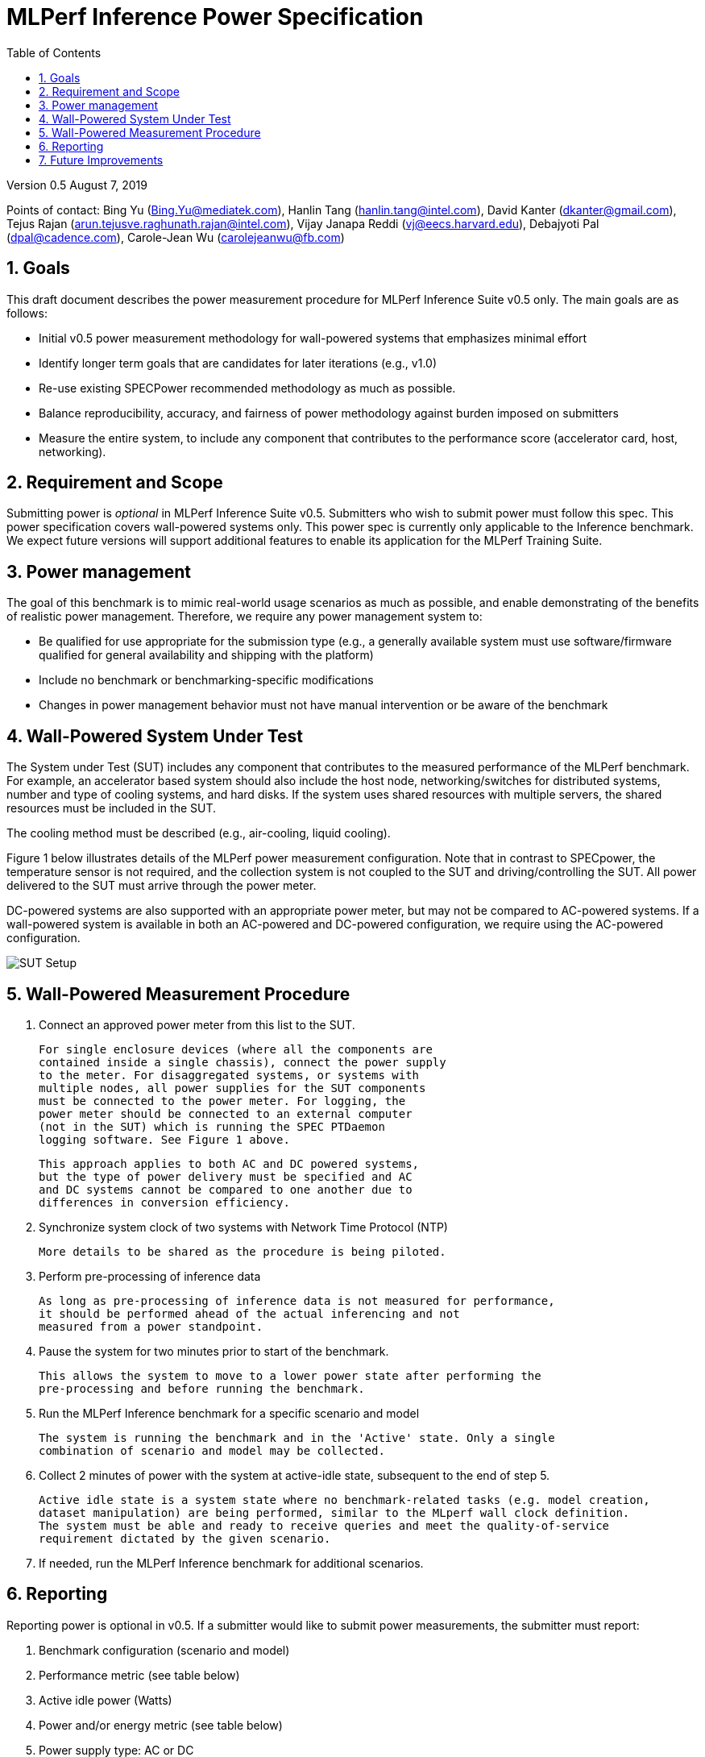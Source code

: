 :toc:
:toclevels: 4

:sectnums:

= MLPerf Inference Power Specification

Version 0.5 August 7, 2019

Points of contact: Bing Yu (Bing.Yu@mediatek.com), Hanlin Tang (hanlin.tang@intel.com),
David Kanter (dkanter@gmail.com), Tejus Rajan (arun.tejusve.raghunath.rajan@intel.com),
Vijay Janapa Reddi (vj@eecs.harvard.edu), Debajyoti Pal (dpal@cadence.com),
Carole-Jean Wu (carolejeanwu@fb.com)

== Goals

This draft document describes the power measurement procedure for MLPerf Inference
Suite v0.5 only. The main goals are as follows:

* Initial v0.5 power measurement methodology for wall-powered systems that emphasizes minimal effort
* Identify longer term goals that are candidates for later iterations (e.g., v1.0)
* Re-use existing SPECPower recommended methodology as much as possible.
* Balance reproducibility, accuracy, and fairness of power methodology against burden imposed on submitters
* Measure the entire system, to include any component that contributes to the performance score (accelerator card, host, networking).

== Requirement and Scope

Submitting power is _optional_ in MLPerf Inference Suite v0.5. Submitters who
wish to submit power must follow this spec. This power specification covers
wall-powered systems only. This power spec is currently only applicable to the
Inference benchmark. We expect future versions will support additional features
to enable its application for the MLPerf Training Suite.

== Power management

The goal of this benchmark is to mimic real-world usage scenarios as much
as possible, and enable demonstrating of the benefits of realistic power
management. Therefore, we require any power management system to:

* Be qualified for use appropriate for the
submission type (e.g., a generally available system must use
software/firmware qualified for general availability and shipping
with the platform)
* Include no benchmark or benchmarking-specific modifications
* Changes in power management behavior must not have manual intervention or
be aware of the benchmark

== Wall-Powered System Under Test

The System under Test (SUT) includes any component that contributes to the
measured performance of the MLPerf benchmark. For example, an
accelerator based system should also include the host node,
networking/switches for distributed systems, number and type of cooling systems,
and hard disks. If the system uses shared resources with multiple servers, the
shared resources must be included in the SUT.

The cooling method must be described (e.g., air-cooling, liquid cooling).

Figure 1 below illustrates details of the MLPerf power measurement configuration.
Note that in contrast to SPECpower, the temperature sensor is not required, and
the collection system is not coupled to the SUT and driving/controlling the SUT.
All power delivered to the SUT must arrive through the power meter.

DC-powered systems are also supported with an appropriate power meter, but may
not be compared to AC-powered systems. If a wall-powered system is available in
both an AC-powered and DC-powered configuration, we require using the
AC-powered configuration.

image::sut_power_setup.png[SUT Setup]

== Wall-Powered Measurement Procedure

. Connect an approved power meter from this list to the SUT.

 For single enclosure devices (where all the components are
 contained inside a single chassis), connect the power supply
 to the meter. For disaggregated systems, or systems with
 multiple nodes, all power supplies for the SUT components
 must be connected to the power meter. For logging, the
 power meter should be connected to an external computer
 (not in the SUT) which is running the SPEC PTDaemon
 logging software. See Figure 1 above.

 This approach applies to both AC and DC powered systems,
 but the type of power delivery must be specified and AC
 and DC systems cannot be compared to one another due to
 differences in conversion efficiency.

. Synchronize system clock of two systems with Network Time Protocol (NTP)

 More details to be shared as the procedure is being piloted.

. Perform pre-processing of inference data

 As long as pre-processing of inference data is not measured for performance,
 it should be performed ahead of the actual inferencing and not
 measured from a power standpoint.

. Pause the system for two minutes prior to start of the benchmark.

 This allows the system to move to a lower power state after performing the
 pre-processing and before running the benchmark.

. Run the MLPerf Inference benchmark for a specific scenario and model

 The system is running the benchmark and in the 'Active' state. Only a single
 combination of scenario and model may be collected.

. Collect 2 minutes of power with the system at active-idle state, subsequent to
the end of step 5.

 Active idle state is a system state where no benchmark-related tasks (e.g. model creation,
 dataset manipulation) are being performed, similar to the MLperf wall clock definition.
 The system must be able and ready to receive queries and meet the quality-of-service
 requirement dictated by the given scenario.

. If needed, run the MLPerf Inference benchmark for additional scenarios.

== Reporting

Reporting power is optional in v0.5. If a submitter would like to submit power measurements,
the submitter must report:

. Benchmark configuration (scenario and model)
. Performance metric (see table below)
. Active idle power (Watts)
. Power and/or energy metric (see table below)
. Power supply type: AC or DC

.Table Reporting values
|===
|Scenario |Performance Metric |Power/Energy Metric

|Single Stream
|Latency
|Energy and Avg. Power

| Multi-Stream
| Number of inferences per query
| Avg. Power

| Server
| Queries per second
| Avg. Power

| Offline
| Queries per second
| Avg. Power

|===

== Future Improvements

In v0.5, this specification does not have a closed-loop system. Instead, it relies on accurate
time synchronization of the system clocks between the SUT and the power meter to align the
MLPerf LoadGen logs with the power data. Future versions will have an automated closed-loop
system to trigger and synchronize power collection and running the benchmark.

This specification also does not include battery-powered systems, which will be included
in future rounds.

